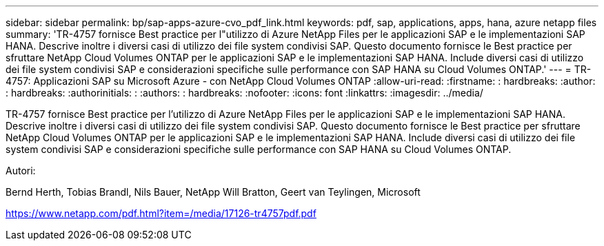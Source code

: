 ---
sidebar: sidebar 
permalink: bp/sap-apps-azure-cvo_pdf_link.html 
keywords: pdf, sap, applications, apps, hana, azure netapp files 
summary: 'TR-4757 fornisce Best practice per l"utilizzo di Azure NetApp Files per le applicazioni SAP e le implementazioni SAP HANA. Descrive inoltre i diversi casi di utilizzo dei file system condivisi SAP. Questo documento fornisce le Best practice per sfruttare NetApp Cloud Volumes ONTAP per le applicazioni SAP e le implementazioni SAP HANA. Include diversi casi di utilizzo dei file system condivisi SAP e considerazioni specifiche sulle performance con SAP HANA su Cloud Volumes ONTAP.' 
---
= TR-4757: Applicazioni SAP su Microsoft Azure - con NetApp Cloud Volumes ONTAP
:allow-uri-read: 
:firstname: : hardbreaks:
:author: : hardbreaks:
:authorinitials: :
:authors: : hardbreaks:
:nofooter: 
:icons: font
:linkattrs: 
:imagesdir: ../media/


[role="lead"]
TR-4757 fornisce Best practice per l'utilizzo di Azure NetApp Files per le applicazioni SAP e le implementazioni SAP HANA. Descrive inoltre i diversi casi di utilizzo dei file system condivisi SAP. Questo documento fornisce le Best practice per sfruttare NetApp Cloud Volumes ONTAP per le applicazioni SAP e le implementazioni SAP HANA. Include diversi casi di utilizzo dei file system condivisi SAP e considerazioni specifiche sulle performance con SAP HANA su Cloud Volumes ONTAP.

Autori:

Bernd Herth, Tobias Brandl, Nils Bauer, NetApp Will Bratton, Geert van Teylingen, Microsoft

link:https://www.netapp.com/pdf.html?item=/media/17126-tr4757pdf.pdf["https://www.netapp.com/pdf.html?item=/media/17126-tr4757pdf.pdf"]
